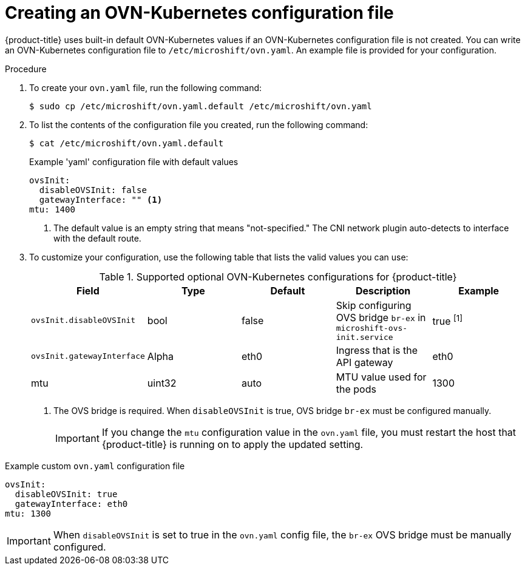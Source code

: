 // Module included in the following assemblies:
//
// * microshift_networking/microshift-networking.adoc

:_content-type: PROCEDURE
[id="microshift-config-OVN-K_{context}"]
= Creating an OVN-Kubernetes configuration file

{product-title} uses built-in default OVN-Kubernetes values if an OVN-Kubernetes configuration file is not created. You can write an OVN-Kubernetes configuration file to `/etc/microshift/ovn.yaml`. An example file is provided for your configuration.

.Procedure

. To create your `ovn.yaml` file, run the following command:
+
[source, yaml]
----
$ sudo cp /etc/microshift/ovn.yaml.default /etc/microshift/ovn.yaml
----

. To list the contents of the configuration file you created, run the following command:
+
[source, yaml]
----
$ cat /etc/microshift/ovn.yaml.default
----
+
.Example 'yaml' configuration file with default values

[source,yaml]
----
ovsInit:
  disableOVSInit: false
  gatewayInterface: "" <1>
mtu: 1400
----
<1> The default value is an empty string that means "not-specified." The CNI network plugin auto-detects to interface with the default route.

. To customize your configuration, use the following table that lists the valid values you can use:
+
.Supported optional OVN-Kubernetes configurations for {product-title}

[cols="5",options="header"]
|===
|Field
|Type
|Default
|Description
|Example

|`ovsInit.disableOVSInit`
|bool
|false
|Skip configuring OVS bridge `br-ex` in `microshift-ovs-init.service`
|true ^[1]^

|`ovsInit.gatewayInterface`
|Alpha
|eth0
|Ingress that is the API gateway
|eth0

|mtu
|uint32
|auto
|MTU value used for the pods
|1300
|===
+
[.small]
--
1. The OVS bridge is required. When `disableOVSInit` is true, OVS bridge `br-ex` must be configured manually.
+
[IMPORTANT]
====
If you change the `mtu` configuration value in the `ovn.yaml` file, you must restart the host that {product-title} is running on to apply the updated setting.
====
--

.Example custom `ovn.yaml` configuration file

[source, yaml]
----
ovsInit:
  disableOVSInit: true
  gatewayInterface: eth0
mtu: 1300
----

[IMPORTANT]
====
When `disableOVSInit` is set to true in the `ovn.yaml` config file, the `br-ex` OVS bridge must be manually configured.
====
